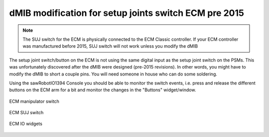 .. _dmib-ecm-pre-2015:

dMIB modification for setup joints switch ECM pre 2015
******************************************************

.. note::

   The SUJ switch for the ECM is physically connected to the ECM
   Classic controller. If your ECM controller was manufactured before
   2015, SUJ switch will not work unless you modify the dMIB

The setup joint switch/button on the ECM is not using the same digital
input as the setup joint switch on the PSMs.  This was unfortunately
discovered after the dMIB were designed (pre-2015 revisions).  In
other words, you might have to modify the dMIB to short a couple pins.
You will need someone in house who can do some soldering.

Using the sawRobotIO1394 Console you should be able to monitor the
switch events, i.e. press and release the different buttons on the ECM
arm for a bit and monitor the changes in the "Buttons"
widget/window.

.. figure:: /images/Classic/ECM/ecm-arm-switch.jpg
   :width: 400
   :align: center

   ECM manipulator switch

.. figure:: /images/Classic/ECM/ecm-suj-switch.jpg
   :width: 400
   :align: center

   ECM SUJ switch

.. figure:: /images/gui/dvrk-gui-ecm-io.png
   :width: 600
   :align: center

   ECM IO widgets

